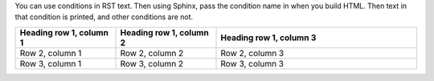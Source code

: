 You can use conditions in RST text. Then using Sphinx, pass the condition name in when you build HTML.  Then text in that condition is printed, and other conditions are not.

.. only:: Condition A

  Add indented content to be included only in Condition A documentation.

.. only:: Condition B

  Add indented content to be included only in Condition B documentation.

.. only:: Condition C

  Add indented content to be included only in Condition C documentation.


.. list-table::
   :widths: 25 25 50
   :header-rows: 1

   * - Heading row 1, column 1
     - Heading row 1, column 2
     - Heading row 1, column 3
   * - Row 2, column 1
     - Row 2, column 2
     - Row 2, column 3
   * - Row 3, column 1
     - Row 3, column 2
     - Row 3, column 3
